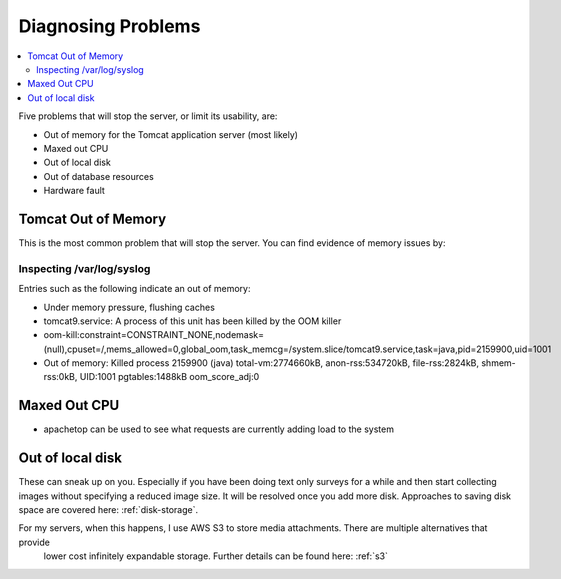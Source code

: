 .. _server-problems:

Diagnosing Problems
===================

.. contents::
 :local:

Five problems that will stop the server, or limit its usability, are:

*  Out of memory for the Tomcat application server (most likely)
*  Maxed out CPU
*  Out of local disk
*  Out of database resources
*  Hardware fault

Tomcat Out of Memory
--------------------

This is the most common problem that will stop the server.  You can find evidence of memory issues by:

Inspecting /var/log/syslog
++++++++++++++++++++++++++

Entries such as the following indicate an out of memory:

*  Under memory pressure, flushing caches
*  tomcat9.service: A process of this unit has been killed by the OOM killer
*  oom-kill:constraint=CONSTRAINT_NONE,nodemask=(null),cpuset=/,mems_allowed=0,global_oom,task_memcg=/system.slice/tomcat9.service,task=java,pid=2159900,uid=1001
*  Out of memory: Killed process 2159900 (java) total-vm:2774660kB, anon-rss:534720kB, file-rss:2824kB, shmem-rss:0kB, UID:1001 pgtables:1488kB oom_score_adj:0

Maxed Out CPU
-------------

*  apachetop  can be used to see what requests are currently adding load to the system

Out of local disk
-----------------

These can sneak up on you.  Especially if you have been doing text only surveys for a while and then start collecting images
without specifying a reduced image size.  It will be resolved once you add more disk.  Approaches to saving disk space are
covered here: :ref:`disk-storage`.

For my servers, when this happens, I use AWS S3 to store media attachments. There are multiple alternatives that provide
 lower cost infinitely expandable storage. Further details can be found here:  :ref:`s3`
